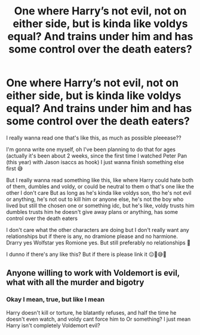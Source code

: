 #+TITLE: One where Harry’s not evil, not on either side, but is kinda like voldys equal? And trains under him and has some control over the death eaters?

* One where Harry’s not evil, not on either side, but is kinda like voldys equal? And trains under him and has some control over the death eaters?
:PROPERTIES:
:Author: CloKaboom
:Score: 2
:DateUnix: 1596419053.0
:DateShort: 2020-Aug-03
:FlairText: Request
:END:
I really wanna read one that's like this, as much as possible pleeease??

I'm gonna write one myself, oh I've been planning to do that for ages (actually it's been about 2 weeks, since the first time I watched Peter Pan (this year) with Jason isaccs as hook) I just wanna finish something else first 😅

But I really wanna read something like this, like where Harry could hate both of them, dumbles and voldy, or could be neutral to them o that's one like the other I don't care But as long as he's kinda like voldys son, tho he's not evil or anything, he's not out to kill him or anyone else, he's not the boy who lived but still the chosen one or something idc, but he's like, voldy trusts him dumbles trusts him he doesn't give away plans or anything, has some control over the death eaters

I don't care what the other characters are doing but I don't really want any relationships but if there is any, no dramione please and no harmione. Drarry yes Wolfstar yes Romione yes. But still preferably no relationships 🙏

I dunno if there's any like this? But if there is please link it 😑🙏😅🌟


** Anyone willing to work with Voldemort is evil, what with all the murder and bigotry
:PROPERTIES:
:Author: Electric999999
:Score: 3
:DateUnix: 1596424145.0
:DateShort: 2020-Aug-03
:END:

*** Okay I mean, true, but like I mean

Harry doesn't kill or torture, he blatantly refuses, and half the time he doesn't even watch, and voldy cant force him to Or something? I just mean Harry isn't completely Voldemort evil?
:PROPERTIES:
:Author: CloKaboom
:Score: 2
:DateUnix: 1596424270.0
:DateShort: 2020-Aug-03
:END:
